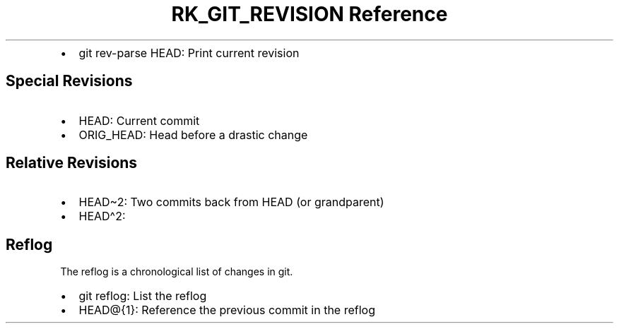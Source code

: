 .\" Automatically generated by Pandoc 3.6
.\"
.TH "RK_GIT_REVISION Reference" "" "" ""
.IP \[bu] 2
\f[CR]git rev\-parse HEAD\f[R]: Print current revision
.SH Special Revisions
.IP \[bu] 2
\f[CR]HEAD\f[R]: Current commit
.IP \[bu] 2
\f[CR]ORIG_HEAD\f[R]: Head before a drastic change
.SH Relative Revisions
.IP \[bu] 2
\f[CR]HEAD\[ti]2\f[R]: Two commits back from \f[CR]HEAD\f[R] (or
grandparent)
.IP \[bu] 2
\f[CR]HEAD\[ha]2\f[R]:
.SH Reflog
The reflog is a chronological list of changes in \f[CR]git\f[R].
.IP \[bu] 2
\f[CR]git reflog\f[R]: List the reflog
.IP \[bu] 2
\f[CR]HEAD\[at]{1}\f[R]: Reference the previous commit in the reflog
